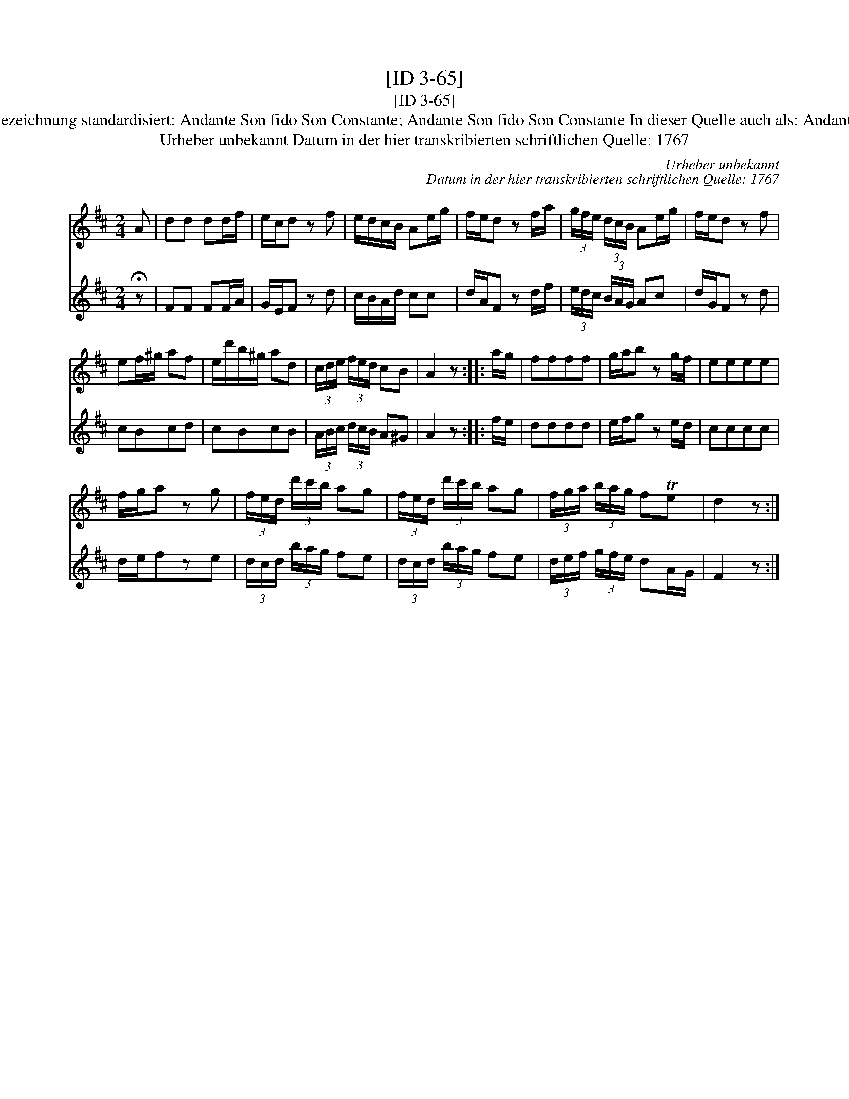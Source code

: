 X:1
T:[ID 3-65]
T:[ID 3-65]
T:Bezeichnung standardisiert: Andante Son fido Son Constante; Andante Son fido Son Constante In dieser Quelle auch als: Andante
T:Urheber unbekannt Datum in der hier transkribierten schriftlichen Quelle: 1767
C:Urheber unbekannt
C:Datum in der hier transkribierten schriftlichen Quelle: 1767
%%score 1 2
L:1/8
M:2/4
K:D
V:1 treble 
V:2 treble 
V:1
 A | dd dd/f/ | e/c/d z f | e/d/c/B/ Ae/g/ | f/e/d z f/a/ | (3g/f/e/ (3d/c/B/ Ae/g/ | f/e/d z f | %7
 ef/^g/ af | e/d'/b/^g/ ad | (3c/d/e/ (3f/e/d/ cB | A2 z :: a/g/ | ffff | g/a/b z g/f/ | eeee | %15
 f/g/a z g | (3f/e/d/ (3d'/c'/b/ ag | (3f/e/d/ (3d'/c'/b/ ag | (3f/g/a/ (3b/a/g/ fTe | d2 z :| %20
V:2
 !fermata!z | FF FF/A/ | G/E/F z d | c/B/A/d/ cc | d/A/F z d/f/ | (3e/d/c/ (3B/A/G/ Ac | %6
 d/G/F z d | cBcd | cBcB | (3A/B/c/ (3d/c/B/ A^G | A2 z :: f/e/ | dddd | e/f/g z e/d/ | cccc | %15
 d/e/fze | (3d/c/d/ (3b/a/g/ fe | (3d/c/d/ (3b/a/g/ fe | (3d/e/f/ (3g/f/e/ dA/G/ | F2 z :| %20

